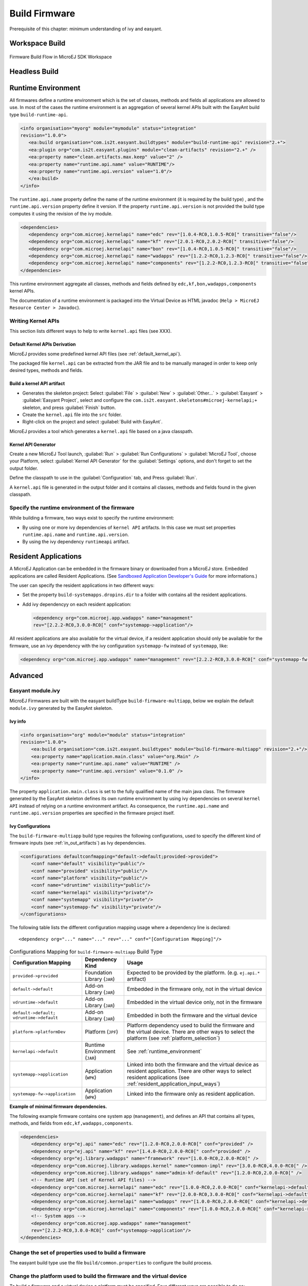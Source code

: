 Build Firmware
==============

Prerequisite of this chapter: minimum understanding of ivy and easyant.

Workspace Build
---------------

.. _build_flow_workspace:
.. figure:: png/build_flow_zoom_workspace.png
   :alt: Firmware Build Flow in MicroEJ SDK Workspace
   :align: center
   :width: 75.0%

   Firmware Build Flow in MicroEJ SDK Workspace

.. _firmware_build_type:

Headless Build
--------------

.. _build_flow_buildtype:
.. figure:: png/build_flow_zoom_buildtype.png
   :alt: Firmware Build Flow in MicroEJ SDK Workspace
   :align: center
   :width: 75.0%

.. _runtime_environment:

Runtime Environment
-------------------

All firmwares define a runtime environment which is the set of classes,
methods and fields all applications are allowed to use. In most of the
cases the runtime environment is an aggregation of several kernel APIs
built with the EasyAnt build type ``build-runtime-api``.

.. code:: xml

   <info organisation="myorg" module="mymodule" status="integration"
   revision="1.0.0">
      <ea:build organisation="com.is2t.easyant.buildtypes" module="build-runtime-api" revision="2.+">
      <ea:plugin org="com.is2t.easyant.plugins" module="clean-artifacts" revision="2.+" />
      <ea:property name="clean.artifacts.max.keep" value="2" />
      <ea:property name="runtime.api.name" value="RUNTIME"/>
      <ea:property name="runtime.api.version" value="1.0"/>
      </ea:build>
   </info>

The ``runtime.api.name`` property define the name of the runtime
environment (it is required by the build type) , and the
``runtime.api.version`` property define it version. If the property
``runtime.api.version`` is not provided the build type computes it using
the revision of the ivy module.

.. code:: xml

   <dependencies>
      <dependency org="com.microej.kernelapi" name="edc" rev="[1.0.4-RC0,1.0.5-RC0[" transitive="false"/>
      <dependency org="com.microej.kernelapi" name="kf" rev="[2.0.1-RC0,2.0.2-RC0[" transitive="false"/>
      <dependency org="com.microej.kernelapi" name="bon" rev="[1.0.4-RC0,1.0.5-RC0[" transitive="false"/>
      <dependency org="com.microej.kernelapi" name="wadapps" rev="[1.2.2-RC0,1.2.3-RC0[" transitive="false"/>
      <dependency org="com.microej.kernelapi" name="components" rev="[1.2.2-RC0,1.2.3-RC0[" transitive="false"/>
   </dependencies>

This runtime environment aggregate all classes, methods and fields
defined by ``edc,kf,bon,wadapps,components`` kernel APIs.

The documentation of a runtime environment is packaged into the Virtual
Device as HTML javadoc (``Help > MicroEJ Resource Center > Javadoc``).

.. _kernel.api:

Writing Kernel APIs
~~~~~~~~~~~~~~~~~~~

This section lists different ways to help to write ``kernel.api`` files
(see XXX).

Default Kernel APIs Derivation
^^^^^^^^^^^^^^^^^^^^^^^^^^^^^^

MicroEJ provides some predefined kernel API files (see
:ref:`default_kernel_api`).

The packaged file ``kernel.api`` can be extracted from the JAR file and
to be manually managed in order to keep only desired types, methods and
fields.

Build a kernel API artifact
^^^^^^^^^^^^^^^^^^^^^^^^^^^

-  Generates the skeleton project: Select
   :guilabel:`File` > :guilabel:`New` > :guilabel:`Other...` > :guilabel:`Easyant` > :guilabel:`Easyant Project`, select and
   configure the ``com.is2t.easyant.skeletons#microej-kernelapi;+``
   skeleton, and press :guilabel:`Finish` button.

-  Create the ``kernel.api`` file into the ``src`` folder.

-  Right-click on the project and select :guilabel:`Build with EasyAnt`.

MicroEJ provides a tool which generates a ``kernel.api`` file based on a
java classpath.

Kernel API Generator
^^^^^^^^^^^^^^^^^^^^

Create a new MicroEJ Tool launch,
:guilabel:`Run` > :guilabel:`Run Configurations` > :guilabel:`MicroEJ Tool`, choose your Platform,
select :guilabel:`Kernel API Generator` for the :guilabel:`Settings` options, and don't
forget to set the output folder.

.. _kapi-launch:
.. image:: png/kernelapi_launch.png
   :align: center
   :width: 1135px
   :height: 702px

Define the classpath to use in the
:guilabel:`Configuration` tab, and Press :guilabel:`Run`. 

.. _kapi-classpath:
.. image:: png/kernelapi_classpath.png
   :align: center
   :width: 1135px
   :height: 702px

A ``kernel.api`` file is
generated in the output folder and it contains all classes, methods and
fields found in the given classpath.

Specify the runtime environment of the firmware
~~~~~~~~~~~~~~~~~~~~~~~~~~~~~~~~~~~~~~~~~~~~~~~

While building a firmware, two ways exist to specify the runtime
environment:

-  By using one or more ivy dependencies of ``kernel API`` artifacts. In
   this case we must set properties ``runtime.api.name`` and
   ``runtime.api.version``.

-  By using the ivy dependency ``runtimeapi`` artifact.

.. _resident_application_input_ways:

Resident Applications
---------------------

A MicroEJ Application can be embedded in the firmware binary or
downloaded from a MicroEJ store. Embedded applications are called
Resident Applications. (See `Sandboxed Application Developer's
Guide <https://developer.microej.com/packages/appdevguide-sand-4.0-C/TLT-0788-DGI-SandboxedApplicationDeveloperGuide-MicroEJ_4.0-C.pdf>`_
for more informations.)

The user can specify the resident applications in two different ways:

-  Set the property ``build-systemapps.dropins.dir`` to a folder with
   contains all the resident applications.

-  Add ivy dependencyy on each resident application:

   .. code:: xml

      <dependency org="com.microej.app.wadapps" name="management" 
      rev="[2.2.2-RC0,3.0.0-RC0[" conf="systemapp->application"/>

All resident applications are also available for the virtual device, if
a resident application should only be available for the firmware, use an
ivy dependency with the ivy configuration ``systemapp-fw`` instead of
``systemapp``, like:

.. code:: xml

   <dependency org="com.microej.app.wadapps" name="management" rev="[2.2.2-RC0,3.0.0-RC0[" conf="systemapp-fw->application"/>

Advanced
--------

Easyant module.ivy
~~~~~~~~~~~~~~~~~~

MicroEJ Firmwares are built with the easyant buildType
``build-firmware-multiapp``, below we explain the default ``module.ivy``
generated by the EasyAnt skeleton.

Ivy info
^^^^^^^^

.. code:: xml

   <info organisation="org" module="module" status="integration" 
   revision="1.0.0">
       <ea:build organisation="com.is2t.easyant.buildtypes" module="build-firmware-multiapp" revision="2.+"/>
       <ea:property name="application.main.class" value="org.Main" />
       <ea:property name="runtime.api.name" value="RUNTIME" />
       <ea:property name="runtime.api.version" value="0.1.0" />
   </info>
               

The property ``application.main.class`` is set to the fully qualified
name of the main java class. The firmware generated by the EasyAnt
skeleton defines its own runtime environment by using ivy dependencies
on several ``kernel API`` instead of relying on a runtime environment
artifact. As consequence, the ``runtime.api.name`` and
``runtime.api.version`` properties are specified in the firmware project
itself.

.. _ivy_confs:

Ivy Configurations
^^^^^^^^^^^^^^^^^^

The ``build-firmware-multiapp`` build type requires the following
configurations, used to specify the different kind of firmware inputs
(see :ref:`in_out_artifacts`) as Ivy dependencies.

.. code:: xml

   <configurations defaultconfmapping="default->default;provided->provided">
       <conf name="default" visibility="public"/>
       <conf name="provided" visibility="public"/>
       <conf name="platform" visibility="public"/>
       <conf name="vdruntime" visibility="public"/>
       <conf name="kernelapi" visibility="private"/>
       <conf name="systemapp" visibility="private"/>
       <conf name="systemapp-fw" visibility="private"/>
   </configurations>            

The following table lists the different configuration mapping usage
where a dependency line is declared:

::

   <dependency org="..." name="..." rev="..." conf="[Configuration Mapping]"/>

.. tabularcolumns:: |p{4.3cm}|p{3cm}|p{8cm}|
.. table:: Configurations Mapping for ``build-firmware-multiapp`` Build Type

   +-------------------------------+-------------------------------+---------------------------------------------------------------------------------------------------------------------------------------------------------------------------------+
   | Configuration Mapping         | Dependency Kind               | Usage                                                                                                                                                                           |
   +===============================+===============================+=================================================================================================================================================================================+
   | ``provided->provided``        | Foundation Library (``JAR``)  | Expected to be provided by the platform. (e.g. ``ej.api.*`` artifact)                                                                                                           |
   +-------------------------------+-------------------------------+---------------------------------------------------------------------------------------------------------------------------------------------------------------------------------+
   | ``default->default``          | Add-on Library (``JAR``)      | Embedded in the firmware only, not in the virtual device                                                                                                                        |
   +-------------------------------+-------------------------------+---------------------------------------------------------------------------------------------------------------------------------------------------------------------------------+
   | ``vdruntime->default``        | Add-on Library (``JAR``)      | Embedded in the virtual device only, not in the firmware                                                                                                                        |
   +-------------------------------+-------------------------------+---------------------------------------------------------------------------------------------------------------------------------------------------------------------------------+
   | ``default->default;``         | Add-on Library (``JAR``)      | Embedded in both the firmware and the virtual device                                                                                                                            |
   | ``vdruntime->default``        |                               |                                                                                                                                                                                 |
   +-------------------------------+-------------------------------+---------------------------------------------------------------------------------------------------------------------------------------------------------------------------------+
   | ``platform->platformDev``     | Platform (``JPF``)            | Platform dependency used to build the firmware and the virtual device. There are other ways to select the platform (see :ref:`platform_selection`)                              |
   +-------------------------------+-------------------------------+---------------------------------------------------------------------------------------------------------------------------------------------------------------------------------+
   | ``kernelapi->default``        | Runtime Environment (``JAR``) | See :ref:`runtime_environment`                                                                                                                                                  |
   +-------------------------------+-------------------------------+---------------------------------------------------------------------------------------------------------------------------------------------------------------------------------+
   | ``systemapp->application``    | Application (``WPK``)         | Linked into both the firmware and the virtual device as resident application. There are other ways to select resident applications (see :ref:`resident_application_input_ways`) |
   +-------------------------------+-------------------------------+---------------------------------------------------------------------------------------------------------------------------------------------------------------------------------+
   | ``systemapp-fw->application`` | Application (``WPK``)         | Linked into the firmware only as resident application.                                                                                                                          |
   +-------------------------------+-------------------------------+---------------------------------------------------------------------------------------------------------------------------------------------------------------------------------+

**Example of minimal firmware dependencies.**

The following example firmware contains one system app (``management``),
and defines an API that contains all types, methods, and fields from
``edc,kf,wadapps,components``.

.. code:: xml

   <dependencies>
       <dependency org="ej.api" name="edc" rev="[1.2.0-RC0,2.0.0-RC0[" conf="provided" />
       <dependency org="ej.api" name="kf" rev="[1.4.0-RC0,2.0.0-RC0[" conf="provided" />
       <dependency org="ej.library.wadapps" name="framework" rev="[1.0.0-RC0,2.0.0-RC0[" />
       <dependency org="com.microej.library.wadapps.kernel" name="common-impl" rev="[3.0.0-RC0,4.0.0-RC0[" />
       <dependency org="com.microej.library.wadapps" name="admin-kf-default" rev="[1.2.0-RC0,2.0.0-RC0[" />
       <!-- Runtime API (set of Kernel API files) -->
       <dependency org="com.microej.kernelapi" name="edc" rev="[1.0.0-RC0,2.0.0-RC0[" conf="kernelapi->default"/>
       <dependency org="com.microej.kernelapi" name="kf" rev="[2.0.0-RC0,3.0.0-RC0[" conf="kernelapi->default"/>
       <dependency org="com.microej.kernelapi" name="wadapps" rev="[1.0.0-RC0,2.0.0-RC0[" conf="kernelapi->default"/>
       <dependency org="com.microej.kernelapi" name="components" rev="[1.0.0-RC0,2.0.0-RC0[" conf="kernelapi->default"/>
       <!-- System apps -->
       <dependency org="com.microej.app.wadapps" name="management" 
       rev="[2.2.2-RC0,3.0.0-RC0[" conf="systemapp->application"/>
   </dependencies>
                           

Change the set of properties used to build a firmware
~~~~~~~~~~~~~~~~~~~~~~~~~~~~~~~~~~~~~~~~~~~~~~~~~~~~~

The easyant build type use the file ``build/common.properties`` to
configure the build process.

.. _platform_selection:

Change the platform used to build the firmware and the virtual device
~~~~~~~~~~~~~~~~~~~~~~~~~~~~~~~~~~~~~~~~~~~~~~~~~~~~~~~~~~~~~~~~~~~~~

To build a firmware and a virtual device a platform must be specified.
Four different ways are possible to do so:

-  Use an Ivy dependency.

   .. code:: xml

      <dependency org="myorg" name="myname" rev="1.0.0" conf="platform->platformDev" transitive="false"/>

-  Copy/Paste a platform file into the folder defined by the property
   ``platform-loader.target.platform.dropins`` (by default it value is
   ``dropins``).

-  Set the property ``platform-loader.target.platform.file``.

   .. code:: xml

      <ea:property name="platform-loader.target.platform.file" value="/path-to-a-platform-file/" />

-  Set the property ``platform-loader.target.platform.dir``.

   .. code:: xml

      <ea:property name="platform-loader.target.platform.dir" value="/path-to-a-platform-folder/" />

Build only a firmware
~~~~~~~~~~~~~~~~~~~~~

Set the property ``skip.build.virtual.device``

.. code:: xml

   <ea:property name="skip.build.virtual.device" value="SET" />

Build only a virtual device
~~~~~~~~~~~~~~~~~~~~~~~~~~~

Set the property ``virtual.device.sim.only``

.. code:: xml

   <ea:property name="virtual.device.sim.only" value="SET" />

Build only a virtual device with a pre-existing firmware
~~~~~~~~~~~~~~~~~~~~~~~~~~~~~~~~~~~~~~~~~~~~~~~~~~~~~~~~

Copy/Paste the ``.kpk`` file into the folder ``dropins``

..
   | Copyright 2008-2020, MicroEJ Corp. Content in this space is free 
   for read and redistribute. Except if otherwise stated, modification 
   is subject to MicroEJ Corp prior approval.
   | MicroEJ is a trademark of MicroEJ Corp. All other trademarks and 
   copyrights are the property of their respective owners.
